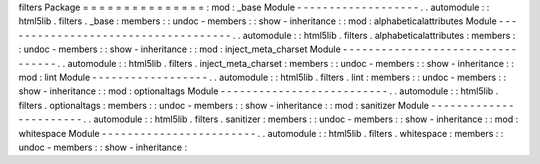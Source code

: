 filters
Package
=
=
=
=
=
=
=
=
=
=
=
=
=
=
=
:
mod
:
_base
Module
-
-
-
-
-
-
-
-
-
-
-
-
-
-
-
-
-
-
-
.
.
automodule
:
:
html5lib
.
filters
.
_base
:
members
:
:
undoc
-
members
:
:
show
-
inheritance
:
:
mod
:
alphabeticalattributes
Module
-
-
-
-
-
-
-
-
-
-
-
-
-
-
-
-
-
-
-
-
-
-
-
-
-
-
-
-
-
-
-
-
-
-
-
-
.
.
automodule
:
:
html5lib
.
filters
.
alphabeticalattributes
:
members
:
:
undoc
-
members
:
:
show
-
inheritance
:
:
mod
:
inject_meta_charset
Module
-
-
-
-
-
-
-
-
-
-
-
-
-
-
-
-
-
-
-
-
-
-
-
-
-
-
-
-
-
-
-
-
-
.
.
automodule
:
:
html5lib
.
filters
.
inject_meta_charset
:
members
:
:
undoc
-
members
:
:
show
-
inheritance
:
:
mod
:
lint
Module
-
-
-
-
-
-
-
-
-
-
-
-
-
-
-
-
-
-
.
.
automodule
:
:
html5lib
.
filters
.
lint
:
members
:
:
undoc
-
members
:
:
show
-
inheritance
:
:
mod
:
optionaltags
Module
-
-
-
-
-
-
-
-
-
-
-
-
-
-
-
-
-
-
-
-
-
-
-
-
-
-
.
.
automodule
:
:
html5lib
.
filters
.
optionaltags
:
members
:
:
undoc
-
members
:
:
show
-
inheritance
:
:
mod
:
sanitizer
Module
-
-
-
-
-
-
-
-
-
-
-
-
-
-
-
-
-
-
-
-
-
-
-
.
.
automodule
:
:
html5lib
.
filters
.
sanitizer
:
members
:
:
undoc
-
members
:
:
show
-
inheritance
:
:
mod
:
whitespace
Module
-
-
-
-
-
-
-
-
-
-
-
-
-
-
-
-
-
-
-
-
-
-
-
-
.
.
automodule
:
:
html5lib
.
filters
.
whitespace
:
members
:
:
undoc
-
members
:
:
show
-
inheritance
:
